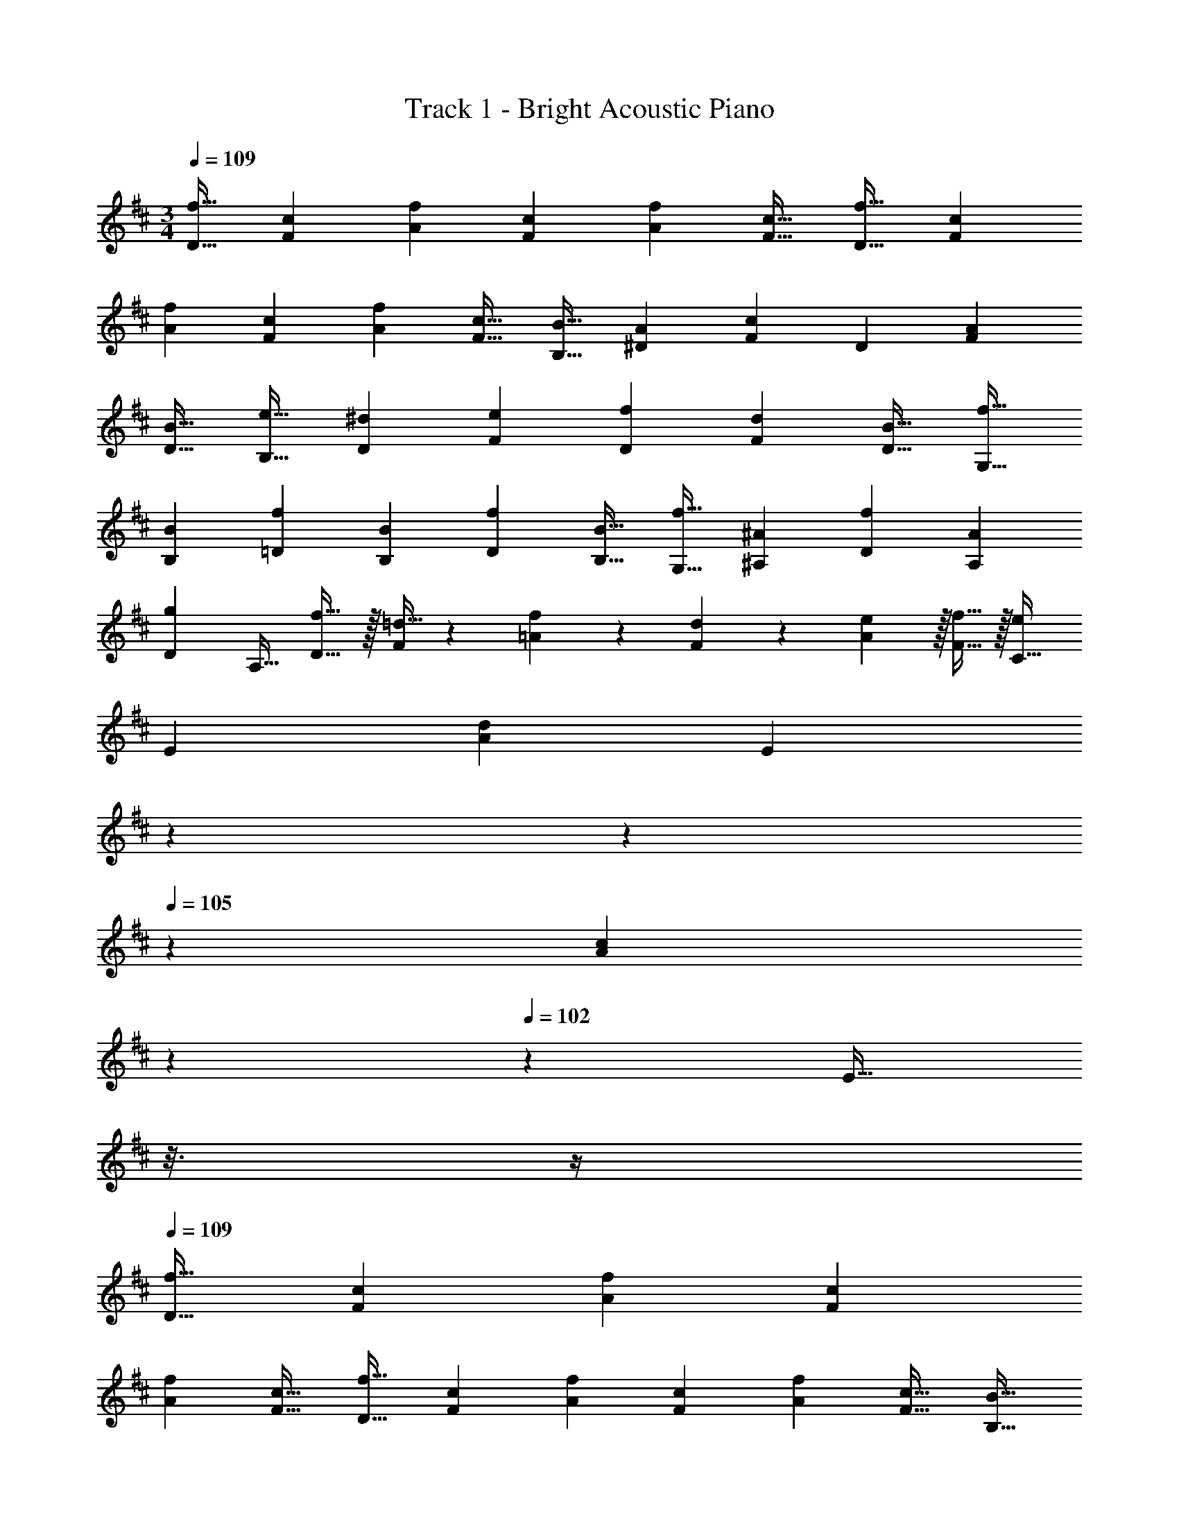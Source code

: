 X: 1
T: Track 1 - Bright Acoustic Piano
Z: ABC Generated by Starbound Composer v0.8.6
L: 1/4
M: 3/4
Q: 1/4=109
K: D
[z9/16f19/32D19/32] [z39/80c25/48F25/48] [z59/120f73/140A73/140] [z83/168c25/48F25/48] [z13/28f85/168A85/168] [z/c17/32F17/32] [z9/16f19/32D19/32] [z39/80c25/48F25/48] 
[z59/120f73/140A73/140] [z83/168c25/48F25/48] [z13/28f85/168A85/168] [z/c17/32F17/32] [z9/16B19/32B,19/32] [z39/80A25/48^D25/48] [z59/120F73/140c69/70] [z83/168D25/48] [z13/28A85/168F85/168] 
[z/B17/32D17/32] [z9/16e19/32B,19/32] [z39/80^d25/48D25/48] [z59/120e73/140F73/140] [z83/168f25/48D25/48] [z13/28d85/168F85/168] [z/B17/32D17/32] [z9/16f19/32G,19/32] 
[z39/80B25/48B,25/48] [z59/120f73/140=D73/140] [z83/168B25/48B,25/48] [z13/28f85/168D85/168] [z/B17/32B,17/32] [z9/16f19/32G,19/32] [z39/80^A25/48^A,25/48] [z59/120f73/140D73/140] [z83/168A25/48A,25/48] 
[z13/28D85/168g27/28] [z/A,17/32] [f17/32D19/32] z/32 [=d15/32F25/48] z3/160 [f9/20=A73/140] z/24 [d11/24F25/48] z/28 [e97/224A85/168] z/32 [f15/32F17/32] z/32 [z9/16C19/32e21/20] 
[z39/80E25/48] [z59/120A73/140d69/70] [z23/168E25/48] 
Q: 1/4=108
z5/28 
Q: 1/4=106
z39/224 
Q: 1/4=105
z/224 [z29/168A85/168c27/28] 
Q: 1/4=104
z13/72 
Q: 1/4=102
z/9 [z/16E17/32] 
Q: 1/4=101
z3/16 
Q: 1/4=100
z/4 
Q: 1/4=109
[z9/16f19/32D19/32] [z39/80c25/48F25/48] [z59/120f73/140A73/140] [z83/168c25/48F25/48] 
[z13/28f85/168A85/168] [z/c17/32F17/32] [z9/16f19/32D19/32] [z39/80c25/48F25/48] [z59/120f73/140A73/140] [z83/168c25/48F25/48] [z13/28f85/168A85/168] [z/c17/32F17/32] [z9/16B19/32B,19/32] 
[z39/80A25/48^D25/48] [z59/120F73/140c69/70] [z83/168D25/48] [z13/28A85/168F85/168] [z/B17/32D17/32] [z9/16e19/32B,19/32] [z39/80^d25/48D25/48] [z59/120e73/140F73/140] [z83/168f25/48D25/48] 
[z13/28d85/168F85/168] [z/B17/32D17/32] [z9/16f19/32G,19/32] [z39/80B25/48B,25/48] [z59/120f73/140=D73/140] [z83/168B25/48B,25/48] [z13/28f85/168D85/168] [z/B17/32B,17/32] [z9/16f19/32G,19/32] 
[z39/80^A25/48A,25/48] [z59/120f73/140D73/140] [z83/168A25/48A,25/48] [z13/28D85/168g27/28] [z/A,17/32] [f17/32D19/32] z/32 [=d15/32F25/48] z3/160 [f9/20=A73/140] z/24 [d11/24F25/48] z/28 
[e97/224A85/168] z/32 [f15/32F17/32] z/32 [z9/16C19/32e21/20] [z39/80E25/48] [z59/120A73/140d69/70] [z23/168E25/48] 
Q: 1/4=108
z79/224 
Q: 1/4=107
z/224 [z29/168A85/168c27/28C,27/28] 
Q: 1/4=106
z13/72 
Q: 1/4=105
z/9 [z/4E17/32] 
Q: 1/4=104
z/4 
Q: 1/4=109
[z9/16f37/24D,37/24] 
[C15/32F,15/32] z3/160 [F9/20=A,9/20] z/24 [z23/168C11/24F,11/24A35/24D,,35/24] 
Q: 1/4=108
z79/224 
Q: 1/4=107
z/224 [z29/168F97/224A,97/224] 
Q: 1/4=106
z13/72 
Q: 1/4=105
z/9 [z/4C15/32F,15/32] 
Q: 1/4=104
z/4 
Q: 1/4=109
[F17/32c57/28A,,57/28] z/32 [C15/32F,15/32] z3/160 [F9/20A,9/20] z/24 [C11/24F,11/24] z/28 
[A,97/224f27/28C,27/28] z/32 [C15/32F,15/32] z/32 [B,17/32^d3B,,3] z/32 [A,15/32^D,15/32] z3/160 [F,9/20C69/70] z/24 [z23/168D,11/24] 
Q: 1/4=108
z79/224 
Q: 1/4=107
z/224 [z29/168A,97/224F,97/224] 
Q: 1/4=106
z13/72 
Q: 1/4=105
z/9 [z/4B,15/32D,15/32] 
Q: 1/4=104
z/4 
Q: 1/4=109
[E17/32B3F,,3] z/32 
[^D15/32D,15/32] z3/160 [E9/20F,9/20] z/24 [F11/24D,11/24] z/28 [D97/224F,97/224] z/32 [B,15/32D,15/32] z/32 [F17/32B37/24G,,37/24] z/32 [=D15/32=D,15/32] z3/160 [F9/20B,9/20] z/24 [z23/168G,11/24f35/24D,35/24] 
Q: 1/4=108
z79/224 
Q: 1/4=107
z/224 [z29/168F97/224B,97/224] 
Q: 1/4=106
z13/72 
Q: 1/4=105
z/9 [z/4D15/32G,15/32] 
Q: 1/4=104
z/4 
Q: 1/4=109
[F17/32f37/24D,37/24] z/32 [D15/32G,15/32] z3/160 [F9/20^A,9/20] z/24 [D11/24G,11/24=d35/24^A,,35/24] z/28 [A,97/224G27/28] z/32 G,15/32 z/32 
[F17/32d3=A,,3] z/32 [D15/32F,15/32] z3/160 [F9/20=A,9/20] z/24 [D11/24F,11/24] z/28 [E97/224A,97/224] z/32 [F15/32F,15/32] z/32 [z9/16E21/20c21/20A,,21/20] E,15/32 z3/160 
[A,9/20D69/70B69/70G,,69/70] z/24 E,11/24 z/28 [A,97/224C27/28c27/28C,27/28] z/32 E,15/32 z/32 [z9/16f37/24D,37/24] [C15/32F,15/32] z3/160 [F9/20A,9/20] z/24 [z23/168C11/24F,11/24A35/24D,,35/24] 
Q: 1/4=108
z79/224 
Q: 1/4=107
z/224 [z29/168F97/224A,97/224] 
Q: 1/4=106
z13/72 
Q: 1/4=105
z/9 [z/4C15/32F,15/32] 
Q: 1/4=104
z/4 
Q: 1/4=109
[F17/32c57/28A,,57/28] z/32 [C15/32F,15/32] z3/160 [F9/20A,9/20] z/24 [C11/24F,11/24] z/28 [A,97/224f27/28C,27/28] z/32 [C15/32F,15/32] z/32 [B,17/32^d3B,,3] z/32 
[A,15/32^D,15/32] z3/160 [F,9/20C69/70] z/24 [z23/168D,11/24] 
Q: 1/4=108
z79/224 
Q: 1/4=107
z/224 [z29/168A,97/224F,97/224] 
Q: 1/4=106
z13/72 
Q: 1/4=105
z/9 [z/4B,15/32D,15/32] 
Q: 1/4=104
z/4 
Q: 1/4=109
[E17/32B3F,,3] z/32 [^D15/32D,15/32] z3/160 [E9/20F,9/20] z/24 [F11/24D,11/24] z/28 
[D97/224F,97/224] z/32 [B,15/32D,15/32] z/32 [F17/32B37/24G,,37/24] z/32 [=D15/32=D,15/32] z3/160 [F9/20B,9/20] z/24 [z23/168G,11/24f35/24D,35/24] 
Q: 1/4=108
z79/224 
Q: 1/4=107
z/224 [z29/168F97/224B,97/224] 
Q: 1/4=106
z13/72 
Q: 1/4=105
z/9 [z/4D15/32G,15/32] 
Q: 1/4=104
z/4 
Q: 1/4=109
[F17/32f37/24D,37/24] z/32 
[D15/32G,15/32] z3/160 [F9/20^A,9/20] z/24 [D11/24G,11/24=d35/24^A,,35/24] z/28 [A,97/224G27/28] z/32 G,15/32 z/32 [F17/32d141/28D,,141/28] z/32 [D15/32F,15/32] z3/160 [F9/20=A,9/20] z/24 [D11/24F,11/24] z/28 
[E97/224A,97/224] z/32 [F15/32F,15/32] z/32 [z9/16C13/12] F,15/32 z3/160 [A,9/20F143/140] z/24 F,11/24 z/28 [A,97/224=A,,27/28C] z/32 F,15/32 z/32 [z9/16f19/32D19/32] 
[z39/80c25/48F25/48] [z59/120f73/140A73/140] [z83/168c25/48F25/48] [z13/28f85/168A85/168] [z/c17/32F17/32] [z9/16f19/32D19/32] [z39/80c25/48F25/48] [z59/120f73/140A73/140] [z83/168c25/48F25/48] 
[z13/28f85/168A85/168] [z/c17/32F17/32] [z9/16B19/32B,19/32] [z39/80A25/48^D25/48] [z59/120F73/140c69/70] [z83/168D25/48] [z13/28A85/168F85/168] [z/B17/32D17/32] [z9/16e19/32B,19/32] 
[z39/80^d25/48D25/48] [z59/120e73/140F73/140] [z83/168f25/48D25/48] [z13/28d85/168F85/168] [z/B17/32D17/32] [z9/16f19/32G,19/32] [z39/80B25/48B,25/48] [z59/120f73/140=D73/140] [z83/168B25/48B,25/48] 
[z13/28f85/168D85/168] [z/B17/32B,17/32] [z9/16f19/32G,19/32] [z39/80^A25/48^A,25/48] [z59/120f73/140D73/140] [z83/168A25/48A,25/48] [z13/28D85/168g27/28] [z/A,17/32] [f17/32D19/32] z/32 
[=d15/32F25/48] z3/160 [f9/20=A73/140] z/24 [d11/24F25/48] z/28 [e97/224A85/168] z/32 [f15/32F17/32] z/32 [z9/16C19/32e21/20] [z39/80E25/48] [z59/120A73/140d69/70] [z23/168E25/48] 
Q: 1/4=108
z79/224 
Q: 1/4=107
z/224 [z29/168A85/168c27/28C,27/28] 
Q: 1/4=106
z13/72 
Q: 1/4=105
z/9 [z/4E17/32] 
Q: 1/4=104
z/4 
Q: 1/4=109
[z9/16f37/24D,37/24] [C15/32F,15/32] z3/160 [F9/20=A,9/20] z/24 [z23/168C11/24F,11/24A35/24D,,35/24] 
Q: 1/4=108
z79/224 
Q: 1/4=107
z/224 [z29/168F97/224A,97/224] 
Q: 1/4=106
z13/72 
Q: 1/4=105
z/9 [z/4C15/32F,15/32] 
Q: 1/4=104
z/4 
Q: 1/4=109
[F17/32c57/28A,,57/28] z/32 [C15/32F,15/32] z3/160 [F9/20A,9/20] z/24 [C11/24F,11/24] z/28 [A,97/224f27/28C,27/28] z/32 [C15/32F,15/32] z/32 [B,17/32^d3B,,3] z/32 [A,15/32^D,15/32] z3/160 
[F,9/20C69/70] z/24 [z23/168D,11/24] 
Q: 1/4=108
z79/224 
Q: 1/4=107
z/224 [z29/168A,97/224F,97/224] 
Q: 1/4=106
z13/72 
Q: 1/4=105
z/9 [z/4B,15/32D,15/32] 
Q: 1/4=104
z/4 
Q: 1/4=109
[E17/32B3F,,3] z/32 [^D15/32D,15/32] z3/160 [E9/20F,9/20] z/24 [F11/24D,11/24] z/28 [D97/224F,97/224] z/32 
[B,15/32D,15/32] z/32 [F17/32B37/24G,,37/24] z/32 [=D15/32=D,15/32] z3/160 [F9/20B,9/20] z/24 [z23/168G,11/24f35/24D,35/24] 
Q: 1/4=108
z79/224 
Q: 1/4=107
z/224 [z29/168F97/224B,97/224] 
Q: 1/4=106
z13/72 
Q: 1/4=105
z/9 [z/4D15/32G,15/32] 
Q: 1/4=104
z/4 
Q: 1/4=109
[F17/32f37/24D,37/24] z/32 
[D15/32G,15/32] z3/160 [F9/20^A,9/20] z/24 [D11/24G,11/24=d35/24^A,,35/24] z/28 [A,97/224G27/28] z/32 G,15/32 z/32 [F17/32d141/28D,,141/28] z/32 [D15/32F,15/32] z3/160 [F9/20=A,9/20] z/24 [D11/24F,11/24] z/28 
[E97/224A,97/224] z/32 [F15/32F,15/32] z/32 [z9/16C13/12] F,15/32 z3/160 [A,9/20F143/140] z/24 F,11/24 z/28 [A,97/224=A,,27/28C] z/32 F,15/32 
